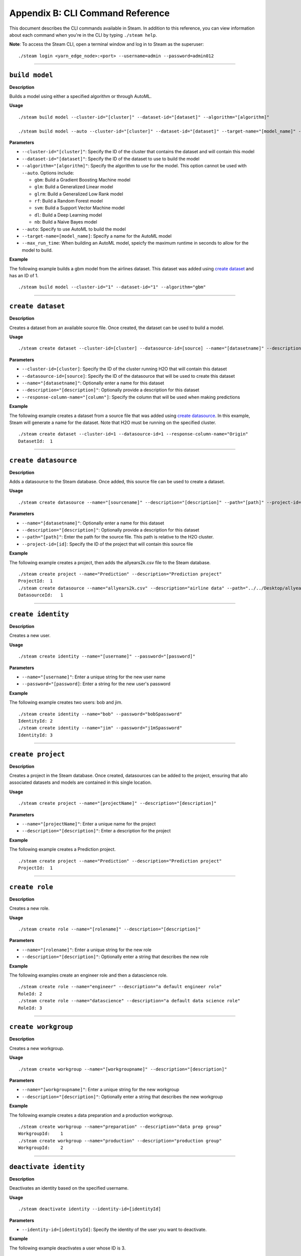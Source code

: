 Appendix B: CLI Command Reference 
=================================

This document describes the CLI commands available in Steam. In addition to this reference, you can view information about each command when you're in the CLI by typing ``./steam help``. 

**Note**: To access the Steam CLI, open a terminal window and log in to Steam as the superuser:

::

    ./steam login <yarn_edge_node>:<port> --username=admin --password=admin012

----- 

``build model``
~~~~~~~~~~~~~~~

**Description**

Builds a model using either a specified algorithm or through AutoML.

**Usage**

::

    ./steam build model --cluster-id="[cluster]" --dataset-id="[dataset]" --algorithm="[algorithm]"

    ./steam build model --auto --cluster-id="[cluster]" --dataset-id="[dataset]" --target-name="[model_name]" --max-run-time="[seconds]"

**Parameters**

-  ``--cluster-id="[cluster]"``: Specify the ID of the cluster that
   contains the dataset and will contain this model
-  ``--dataset-id="[dataset]"``: Specify the ID of the dataset to use to
   build the model
-  ``--algorithm="[algorithm]"``: Specify the algorithm to use for the
   model. This option cannot be used with ``--auto``. Options include:

   -  ``gbm``: Build a Gradient Boosting Machine model
   -  ``glm``: Build a Generalized Linear model
   -  ``glrm``: Build a Generalized Low Rank model
   -  ``rf``: Build a Random Forest model
   -  ``svm``: Build a Support Vector Machine model
   -  ``dl``: Build a Deep Learning model
   -  ``nb``: Build a Naive Bayes model

-  ``--auto``: Specify to use AutoML to build the model
-  ``--target-name=[model_name]``: Specify a name for the AutoML model
-  ``--max_run_time``: When building an AutoML model, speicfy the
   maximum runtime in seconds to allow for the model to build.

**Example**

The following example builds a gbm model from the airlines dataset. This
dataset was added using `create dataset`_ and has an ID of 1.

::

    ./steam build model --cluster-id="1" --dataset-id="1" --algorithm="gbm"

--------------

``create dataset``
~~~~~~~~~~~~~~~~~~

**Description**

Creates a dataset from an available source file. Once created, the
dataset can be used to build a model.

**Usage**

::

    ./steam create dataset --cluster-id=[cluster] --datasource-id=[source] --name="[datasetname]" --description="[description]" --response-column-name="[column]"

**Parameters**

-  ``--cluster-id=[cluster]``: Specify the ID of the cluster running H2O
   that will contain this dataset
-  ``--datasource-id=[source]``: Specify the ID of the datasource that
   will be used to create this dataset
-  ``--name="[datasetname]"``: Optionally enter a name for this dataset
-  ``--description="[description]"``: Optionally provide a description
   for this dataset
-  ``--response-column-name="[column"]``: Specify the column that will
   be used when making predictions

**Example**

The following example creates a dataset from a source file that was added using `create datasource`_. In this example, Steam will generate a name for the dataset. Note that H2O must be running on the specified cluster.

::

    ./steam create dataset --cluster-id=1 --datasource-id=1 --response-column-name="Origin"
    DatasetId:  1

--------------

``create datasource``
~~~~~~~~~~~~~~~~~~~~~

**Description**

Adds a datasource to the Steam database. Once added, this source file
can be used to create a dataset.

**Usage**

::

    ./steam create datasource --name="[sourcename]" --description="[description]" --path="[path]" --project-id=[id]

**Parameters**

-  ``--name="[datasetname]"``: Optionally enter a name for this dataset
-  ``--description="[description]"``: Optionally provide a description
   for this dataset
-  ``--path="[path]"``: Enter the path for the source file. This path is
   relative to the H2O cluster.
-  ``--project-id=[id]``: Specify the ID of the project that will
   contain this source file

**Example**

The following example creates a project, then adds the allyears2k.csv
file to the Steam database.

::

    ./steam create project --name="Prediction" --description="Prediction project"
    ProjectId:  1
    ./steam create datasource --name="allyears2k.csv" --description="airline data" --path="../../Desktop/allyears2k.csv" --project-id=1
    DatasourceId:   1

--------------

``create identity``
~~~~~~~~~~~~~~~~~~~

**Description**

Creates a new user.

**Usage**

::

    ./steam create identity --name="[username]" --password="[password]"

**Parameters**

-  ``--name="[username]"``: Enter a unique string for the new user name
-  ``--password="[password]``: Enter a string for the new user's
   password

**Example**

The following example creates two users: bob and jim.

::

    ./steam create identity --name="bob" --password="bobSpassword"
    IdentityId: 2
    ./steam create identity --name="jim" --password="j1mSpassword"
    IdentityId: 3

--------------

``create project``
~~~~~~~~~~~~~~~~~~

**Description**

Creates a project in the Steam database. Once created, datasources can
be added to the project, ensuring that allo associated datasets and
models are contained in this single location.

**Usage**

::

    ./steam create project --name="[projectName]" --description="[description]"

**Parameters**

-  ``--name="[projectName]"``: Enter a unique name for the project
-  ``--description="[description]"``: Enter a description for the
   project

**Example**

The following example creates a Prediction project.

::

    ./steam create project --name="Prediction" --description="Prediction project"
    ProjectId:  1

--------------

``create role``
~~~~~~~~~~~~~~~

**Description**

Creates a new role.

**Usage**

::

    ./steam create role --name="[rolename]" --description="[description]"

**Parameters**

-  ``--name="[rolename]"``: Enter a unique string for the new role
-  ``--description="[description]"``: Optionally enter a string that
   describes the new role

**Example**

The following examples create an engineer role and then a datascience
role.

::

    ./steam create role --name="engineer" --description="a default engineer role"
    RoleId: 2
    ./steam create role --name="datascience" --description="a default data science role"
    RoleId: 3

--------------

``create workgroup``
~~~~~~~~~~~~~~~~~~~~

**Description**

Creates a new workgroup.

**Usage**

::

    ./steam create workgroup --name="[workgroupname]" --description="[description]"

**Parameters**

-  ``--name="[workgroupname]"``: Enter a unique string for the new
   workgroup
-  ``--description="[description]"``: Optionally enter a string that
   describes the new workgroup

**Example**

The following example creates a data preparation and a production
workgroup.

::

    ./steam create workgroup --name="preparation" --description="data prep group"   
    WorkgroupId:    1
    ./steam create workgroup --name="production" --description="production group"   
    WorkgroupId:    2
        

--------------

``deactivate identity``
~~~~~~~~~~~~~~~~~~~~~~~

**Description**

Deactivates an identity based on the specified username.

**Usage**

::

    ./steam deactivate identity --identity-id=[identityId]

**Parameters**

-  ``--identity-id=[identityId]``: Specify the identity of the user you
   want to deactivate.

**Example**

The following example deactivates a user whose ID is 3.

::

    ./steam deactivate identity --identity-id=3

--------------

``delete cluster``
~~~~~~~~~~~~~~~~~~

**Description**

Deletes the specified YARN cluster from the database. Note that this command can only be used with YARN clusters (i.e., those started using `start cluster`_.) This command will not work with local clusters. In addition, this commmand will only work on cluster that have been stopped using `stop cluster`_.

**Usage**

::

    ./steam delete cluster --cluster-id=[clusterId]

**Parameters**

-  ``--cluster-id=[clusterId]``: Specify the ID of the cluster that you
   want to delete.

**Example**

The following example retrieves a list of clusters, then stops and
deletes cluster 2.

::

    ./steam get clusters
    Id  Name    TypeId  DetailId    Address State   CreatedAt
    1   user    1       0           localhost:54321 started 1473883790
    2   user    1       0           localhost:54323 started 1474323838
    ./steam stop cluster --cluster-id=2
    ./steam delete cluster --cluster-id=2
    Cluster deleted: 1

--------------

``delete dataset``
~~~~~~~~~~~~~~~~~~

**Decription**

Deletes the specified dataset from the Steam database.

**Note**: You cannot delete a dataset that was used to build an existing
model. You must delete the model(s) first before you can delete the
dataset that was used to build the model.

**Usage**

::

    ./steam delete dataset --dataset-id=[datasetId]

**Parameters**

-  ``--dataset-id=[datasetId]``: Specify the ID of the dataset that that you want to delete. Note that you can use `get datasets`_ to retrieve a list of datasets in  the database.

**Example**

The following example deletes a dataset whose ID is 2.

::

    ./steam delete dataset --dataset-id=2

--------------

``delete datasource``
~~~~~~~~~~~~~~~~~~~~~

**Decription**

Deletes the specified data source file from the Steam database.

**Note**: You cannot delete a datasource that was used to build an
existing dataset. You must delete the dataset(s) first before you can
delete its source file.

**Usage**

::

    ./steam delete datasource --datasource-id=[datasourceId]

**Parameters**

-  ``--datasource-id=[datasourceId]``: Specify the ID of the file that
   that you want to delete. Note that you can use
   `get datasources`_ to retrieve a list of
   datasources in the database.

**Example**

The following example deletes a datasource whose ID is 4.

::

    ./steam delete datasource --datasource-id=4

--------------

``delete engine``
~~~~~~~~~~~~~~~~~

**Description**

Deletes the specified engine from the database.

**Usage**

::

    ./steam delete engine --engine-id=[engineId]

**Parameters**

-  ``--engine-id=[engineId]``: Specify the ID of the engine that you
   want to delete.

**Example**

The following example retrieves a list of engines currently added to the
database. It then specifies to delete that h2o-genmodel.jar engine.

::

    ./steam get engines
    Id  Name                Location            CreatedAt
    1   h2o-genmodel.jar    ../Desktop/engines  1473874219
    ./steam delete engine --engine-id=1

--------------

``delete model``
~~~~~~~~~~~~~~~~

**Description**

Deletes a model from the database based on the model's ID.

**Usage**

::

    ./steam delete model --model-id=[modelId]

**Parameters**

-  ``--model-id=[modelId]``: Specify the ID of the model that you want
   to delete.

**Example**

The following example deletes model 3 from the database. Note that you
can use `get models`_ to retrieve a list of models.

::

    ./steam delete model --model-id=3

--------------

``delete project``
~~~~~~~~~~~~~~~~~~

**Description**

Deletes a project from the database based on its ID.

**Note**: You cannot delete a project that includes existing data
(datasources, datasets, or models).

**Usage**

::

    ./steam delete project --project-id=[projectId]

**Parameters**

-  ``--project-id=[projectId]``: Specify the ID of the project that you
   want to delete.

**Example**

The following example deletes project 3 from the database. Note that you
can use `get projects`_ to retrieve a list of
projects.

::

    ./steam delete project --project-id=3

--------------

``delete role``
~~~~~~~~~~~~~~~

**Description**

Deletes a role from the database based on its ID.

**Usage**

::

    ./steam delete role --role-id=[roleId]

**Parameters**

-  ``--role-id=[roleId]``: Specify the ID of the role that you want to
   delete.

**Example**

The following example deletes role 3 from the database. Note that you
can use `get roles`_ to retrieve a list of roles. In
the case below, this role corresponds to the default data science role.

::

    ./steam delete role --role-id=3

--------------

``delete service``
~~~~~~~~~~~~~~~~~~

**Description**

A service represents a successfully deployed model on the Steam Prediction
Service. This command deletes a service from the database based on its
ID. Note that you must first stop a service before it can be deleted.
(See `stop service`_.)

**Usage**

::

    ./steam delete service --service-id=[id]

**Parameters**

-  ``--service-id=[id]``: Specify the ID of the service that you want to
   delete. Note that you can use `get services`_ to
   retrieve a list of services.

**Example**

The following example stops and then deletes service 2. This service
will no longer be available on the database.

::

    ./steam stop service --service-id=2
    ./steam delete service --service-id=2

--------------

``delete workgroup``
~~~~~~~~~~~~~~~~~~~~

**Description**

Deletes a workgroup from the database based on its ID.

**Usage**

::

    ./steam delete workgroup --workgroup-id=[workgroupId]

**Parameters**

-  ``--workgroup-id=[workgroupId]``: Specify the ID of the workgroup
   that you want to delete.

**Example**

The following example deletes workgroup 3 from the database. Note that
you can use `get workgroups`_ to retrieve a list of workgroups.

::

    ./steam delete workgroup --workgroup-id=3

--------------

``get all cluster-types``
~~~~~~~~~~~~~~~~~~~~~~~~~

**Description**

Retrieves a list of cluster types that are available in Steam along with
the corresponding code. 

**Usage**

::

    ./steam get all --cluster-types

**Parameters**

None

**Example**

The following example retrieves a list of the Steam cluster types.

::

    ./steam get all --cluster-types
    Id  Name        
    1   external
    2   yarn

--------------

``get all entity-types``
~~~~~~~~~~~~~~~~~~~~~~~~

**Description**

Retrieves a list of entity types that are available in Steam along with
the corresponding code. 

**Usage**

::

    ./steam get all --entity-types

**Parameters**

None

**Example**

The following example retrieves a list of Steam entity types.

::

    ./steam get all --entity-types
    Id  Name
    1   role        
    2   workgroup   
    3   identity    
    4   engine      
    5   cluster     
    6   project     
    7   datasource  
    8   dataset     
    9   model       
    10  label       
    11  service     

--------------

``get all permissions``
~~~~~~~~~~~~~~~~~~~~~~~

**Description**

Retrieves a list of permissions available in Steam along with the corresponding code. A permission code is used when linking roles to permissions.

**Note**: Permission IDs are randomly generated during installation, and the IDs will vary between Steam installations. 

**Usage**

::

    ./steam get all --permissions

**Parameters**

None

**Example**

The following example retrieves a list of Steam permissions.

::

    ./steam get all --permissions
    Id  Code                Description     
    9   ManageCluster       Manage clusters
    15  ManageDataset       Manage datasets
    13  ManageDatasource    Manage datasources
    7   ManageEngine        Manage engines
    5   ManageIdentity  Manage identities
    19  ManageLabel     Manage labels   
    17  ManageModel     Manage models   
    11  ManageProject       Manage projects
    1   ManageRole      Manage roles
    21  ManageService       Manage services
    3   ManageWorkgroup Manage workgroups
    10  ViewCluster     View clusters
    16  ViewDataset     View datasets
    14  ViewDatasource  View datasources
    8   ViewEngine      View engines
    6   ViewIdentity        View identities
    20  ViewLabel           View labels
    18  ViewModel           View models
    12  ViewProject     View projects
    2   ViewRole            View roles
    22  ViewService     View services
    4   ViewWorkgroup       View workgroups 

--------------

``get cluster``
~~~~~~~~~~~~~~~

**Description**

Retrieves detailed information for a specific cluster based on its ID.

**Usage**

::

    ./steam get cluster --cluster-id=[clusterId]

**Parameters**

-  ``--cluster-id=[clusterId]``: Specify the ID of the cluster that you
   want to retrieve

**Example**

The following example retrieves information for cluster ID 1.

::

    ./steam get cluster --cluster-id=1
    Attribute       Value
    Id:             1
    Name:           H2O_from_python_techwriter_hh4m3i
    TypeId:     1
    DetailId:       0
    Address:        localhost:54321
    State:          started
    CreatedAt:  1473883790

--------------

``get clusters``
~~~~~~~~~~~~~~~~

**Description**

Retrieves a list of clusters.

**Usage**

::

    ./steam get clusters --limit=[num]

**Parameters**

-  ``--limit=[num]``: Specify the maximum number of clusters that you want to retrieve.

**Example**

The following example retrieves a list of clusters that are running H2O
and are registered in Steam. (See `register cluster`_.)

::

    ./steam get clusters --limit=10
    Id  Name                      TypeId  DetailId  AddressState            CreatedAt 
    1 H2O_from_python_usr_6lvjb7  1       0         localhost:54321 started 1476306145

--------------

``get dataset``
~~~~~~~~~~~~~~~

**Description**

Retrieves information about a specific dataset based on its ID.

**Usage**

::

    ./steam get dataset --dataset-id=[datasetId]

**Parameters**

-  ``--dataset-id=[datasetId]``: Specify the ID of the dataset that you
   want to retrieve.

**Example**

The following example retrieves information about a dataset whose ID is
1. Note that you can use `get datasets`_ to retrieve
a list of all datasets.

::

    ./steam get dataset --dataset-id=1
    Attribute               Value
    Id:                     1
    DatasourceId:           2
    Name:               
    Description:        
    FrameName:          allyears2k.hex
    ResponseColumnName: Origin  
    JSONProperties:     {...<properties>...}
    CreatedAt:          1474321931

--------------

``get datasets``
~~~~~~~~~~~~~~~~

**Description**

Retrieves a list of all datasets available in the database.

**Usage**

::

    ./steam get datasets --limit=[num]

**Parameters**

-  ``--limit=[num]``: Specify the maximum number of datasets that you want to retrieve.

**Example**

The following example retrieves a list of all datasets.

::

    ./steam get datasets --limit=100
    Id  DatasourceId    Name    Description FrameName       ResponseColumnName  JSONProperties          CreatedAt
    1   2                                   prostate.csv    CAPSULE             {...<properties>...}    1473887458
    2   1                                   allyears2k.csv  Origin              {...<properties>...}    1474321931

--------------

``get datasource``
~~~~~~~~~~~~~~~~~~

**Description**

Retrieves information about a specific source file based on its ID.

**Usage**

::

    ./steam get datasource --datasource-id=[datasourceId]

**Parameters**

-  ``--datasource-id=[datasourceId]``: Specify the ID of the datasource
   that you want to retrieve.

**Example**

The following example retrieves information about a datasource whose ID
is 1. Note that you can use `get datasources`_ to
retrieve a list of all datasources.

::

    ./steam get datasource --datasource-id=1
    Attribute           Value
    Id:                 1
    ProjectId:      1
    Name:               allyears2k.csv
    Description:        airline data
    Kind:               CSV 
    Configuration:  {"path":"../Desktop"}
    CreatedAt:      1473879765

--------------

``get datasources``
~~~~~~~~~~~~~~~~~~~

**Description**

Retrieves a list of all datasources available in the database.

**Usage**

::

    ./steam get datasources --limit=[num]

**Parameters**

-  ``--limit=[num]``: Specify the maximum number of datasources that you want to retrieve.

**Example**

The following example retrieves a list of all datasources.

::

    ./steam get datasources --limit=100

    Id  ProjectId   Name            Description     Kind    Configuration           CreatedAt
    1   1           allyears2k.csv  airline data    CSV     {"path":"../Desktop"}   1473879765
    2   1           prostate.csv    prostate data   CSV     {"path":"../Desktop"}   1473880195

--------------

``get engine``
~~~~~~~~~~~~~~

**Description**

Retrieves information for a specific engine based on its ID.

**Usage**

::

    ./steam get engine --engine-id=[engineId]

**Parameters**

-  ``--engine-id=[engineId]``: Specify the ID of the engine that you
   want to retrieve

**Example**

The following example retrieves information about engine 1.

::

    ./steam get engine --engine-id=1
    Attribute       Value
    ID:             1
    Name:           h2o-genmodel.jar            
    Location:       ../Desktop/engines
    CreatedAt:  1473874219

--------------

``get engines``
~~~~~~~~~~~~~~~

**Description**

Retrieves a list of deployed engines.

**Usage**

::

    ./steam get engines

**Parameters**

None

**Example**

The following example retrieves a list of engines that have been
added. (Refer to `upload engine`_.)

::

    ./steam get engines
    Id  Name                Location            CreatedAt
    1   h2o-genmodel.jar    ../Desktop/engines  1473874219

--------------

``get identities``
~~~~~~~~~~~~~~~~~~

**Description**

Retrieves a list of users.

**Usage**

::

    ./steam get identities --limit=[num]

**Parameters**

-  ``--limit=[num]``: Specify the maximum number of identities that you want to retrieve.

**Example**

The following example retrieves a list of users that are available on
the database.

::

    ./steam get identities --limit=100
    Id    NAME        IsActive  LastLogin     Created          
     2    bob         true      -62135596804  1473883790
     3    jim         false     -62135596746  1474323838
     1    admin   true      -62135596800  1476306094

--------------

``get identity``
~~~~~~~~~~~~~~~~

**Description**

Retrieve information about a specific user.

**Usage**

::

    ./steam get identity --identity-id=[identityId]
    ./steam get identity --by-name --name="[username]"

**Parameters**

-  ``[identityId]``: Specify the ID of the user you want to retrieve

**Example**

The following example retrieves information about a user whose ID is 2.

::

    ./steam get identity 2
    Attribute       Value       
    Id:             2       
    Name:           bob     
    IsActive:       true        
    LastLogin:      -62135596800    
    Created:        1474305548

--------------

``get model``
~~~~~~~~~~~~~

**Description**

Retrieves detailed information for a specific model.

**Usage**

::

    ./steam get model --model-id=[modelId]

**Parameters**

-  ``--model-id=[modelId]``: Specify the ID of the model that you want
   to retrieve

**Example**

The following example retrieves information for model 2.

::

    ./steam get model --model-id2

--------------

``get models``
~~~~~~~~~~~~~~

**Description**

Retrieves a list of models.

**Usage**

::

    ./steam get models --limit=[num]

**Parameters**

-  ``--limit=[num]``: Specify the maximum number of models that you want to retrieve.

**Example**

The following example retrieves a list of models that are available on
the database.

::

    ./steam get models --limit=100

--------------

``get permissions``
~~~~~~~~~~~~~~~~~~~

**Description**

Retrieves permission information for an identity or role.

**Usage**

::

    ./steam get permissions --for-role --role-id=[roleId] 
    ./steam get permissions --for-identity --identity-id=[identityId] 

**Parameters**

-  ``--role-id=[roleId]``: When retrieving permissions for a role,
   specify the ID of the role that you want to view
-  ``--identity-id=[identityId]``: When retrieving permissions for an
   identity, specify the ID that you want to view

**Examples**

The following example retrieves the permissions assigned to a role whose
ID is 2.

::

    Id  Code            Description     
    18  ViewModel       View models     
    12  ViewProject     View projects       
    4   ViewWorkgroup    View workgroups    

--------------

``get project``
~~~~~~~~~~~~~~~

**Description**

Retrieves detailed information for a specific project based on its ID.

**Usage**

::

    ./steam get project --project-id=[id]

**Parameters**

-  ``--project-id=[id]``: Specify the ID of the project that you want to
   retrieve

**Examples**

The following example retrieves information about a project whose ID is
1. Note that you can use `get projects`_ to retrieve
a list of all projects and IDs.

::

    ./steam get project --project-id=1
    Attribute       Value               
    Id:             1               
    Name:           Prediction          
    Description:    Prediction project  
    ModelCategory:                  
    CreatedAt:      1473878624  

--------------

``get projects``
~~~~~~~~~~~~~~~~

**Description**

Retrieves a list of all projects in the Steam database.

**Usage**

::

    ./steam get projects --limit=[num]

**Parameters**

-  ``--limit=[num]``: Specify the maximum number of projects that you want to retrieve.

**Example**

The following example retrieves a list of projects that are available on
the database.

::

    ./steam get projects --limit=10

    Id  Name        Description             ModelCategory   CreatedAt
    1   Prediction  Prediction project      Classification  1473878624
    2   Churn       Customer churn project  Regression      1473879033

--------------

``get role``
~~~~~~~~~~~~

**Description**

Retrieves detailed information for a specific role based on its name.

**Usage**

::

    ./steam get role --role-id=[id]

**Parameters**

-  ``--role-id=[id]``: Specify the ID of the role that you want to
   retrieve

**Example**

The following example retrieves information about the datascience role.

::

    ./steam get role --role-id=2
    Attribute       Value
    Id:             2
    Name:           datascience
    Description:    a default data science role
    Created:        1473874053

--------------

``get roles``
~~~~~~~~~~~~~

**Description**

Retrieves a list of roles.

**Usage**

::

    ./steam get roles --limit=[num]

**Parameters**

-  ``--limit=[num]``: Specify the maximum number of identities that you want to retrieve.

**Example**

The following example retrieves a list of roles that are available on
the database.

::

    ./steam get roles --limit=10
    Id    Name        Description                 Created
    1     Admin   Admin                   1473874053
    2     datascience a default data science role 1473893347  

--------------

``get service``
~~~~~~~~~~~~~~~

**Description**

A service represents a successfully deployed model on the Steam Prediction
Service. This command retrieves detailed information about a specific
service based on its ID.

**Usage**

::

    ./steam get service [serviceId]

**Parameters**

-  ``[serviceId]``: Specify the ID of the service that you want to
   retrieve

**Example**

The following example retrieve information about service 2.

::

    ./steam get service 2

--------------

``get services``
~~~~~~~~~~~~~~~~

**Description**

A service represents a successfully deployed model on the Steam Prediction
Service. This command retrieves a list of services available on the
database.

**Usage**

::

    ./steam get services --limit=[num]

**Parameters**

-  ``--limit=[num]``: Specify the maximum number of services that you want to retrieve.

**Example**

The following example retrieves a list of services that are available on
the database.

::

    ./steam get services --limit=10
    Id  ModelId Name      Address     Port  ProcessId State   CreatedAt 
    1   1       IrisModel 172.16.2.89 50336 26200     started 1476306364

--------------

``get workgroup``
~~~~~~~~~~~~~~~~~

**Description**

Retrieves information for a specific workgroup based on its name.

**Usage**

::

    ./steam get workgroup [workgroupName]

**Parameters**

-  ``[workgroupName]``: Specify the name of the workgroup that you want
   to retrieve

**Example**

The following example retrieves information about the production
workgroup

::

    ./steam get workgroup production
                    production
    DESCRIPTION:    production group
    ID:     3
    AGE:    2016-07-15 09:32:27 -0700 PDT

    IDENTITIES: 1
    NAME    STATUS  LAST LOGIN
    jim     Active  0000-12-31 16:00:00 -0800 PST

--------------

``get workgroups``
~~~~~~~~~~~~~~~~~~

**Description**

Retrieves a list of workgroups currently available on the database.

**Usage**

::

    ./steam get workgroups --identity=[identityName] --limit=[num]

**Parameters**

-  ``--identity=[identityName]``: Optionally specify to view all
   workgroups associated with a specific user name
-  ``--limit=[num]``: Specify the maximum number of workgroups that you want to retrieve

**Example**

The following example retrieves a list of workgroups that are available
on the database.

::

    ./steam get workgroups --limit=1
    Id    Name        Description         Created
    2     preparation data prep group     1473874219
    3     production  production group    1473879765

--------------

``import model``
~~~~~~~~~~~~~~~~

**Description**

Imports a model from H2O based on its ID.

**Usage**

::

    ./steam import model [clusterId] [modelName]

**Parameters**

-  ``[clusterId``]: Specify the H2O cluster that contains the model you
   want to import
-  ``[modelName]``: Specify the name of the that you want to import into
   steam.

**Example**

The following example specifies to import the
GBM_model_python_1468599779202_1 model from Cluster 1.

::

    ./steam import model 1 GBM_model_python_1468599779202_1

--------------

``link identity``
~~~~~~~~~~~~~~~~~

**Description**

Links a user to a specific role or workgroup.

**Usage**

::

    ./steam link identity --with-role --identity-id=[identityId] --role-id=[roleId]
    ./steam link identity --with-workgroup --identity-id=[identityId] --workgroup-id=[workgroupId]

**Parameters**

-  Link identity to a specific role:

   -  ``--with-role``: Enable this flag to associate an identity with a
      role
   -  ``--identity-id=[identityId]``: Specify the ID of user that will
      be linked to a role
   -  ``--role-id=[roleId]``: Specify the ID of the role that the user
      will be linked to

-  Link identity to a specific workgroup:

   -  ``--with-workgroup``: Enable this flag to associate an identity
      with a workgroup
   -  ``--identity-id=[identityId]``: Specify the ID of user that will
      be linked to a workgroup
   -  ``--workgroup-id=[workgroupId]``: Specify the ID of the workgroup
      that the the user will be linked to

**Example**

The following example links user Jim to datascience role and then to the
production workgroup.

::

    ./steam link identity --with-role --identity-id=3 --role-id=3
    ./steam link identity --with-workgroup --identity-id=3 --workgroup-id=3

--------------

``link role``
~~~~~~~~~~~~~

**Description**

Links a role to a certain set of permissions.

**Usage**

::

    ./steam link role --with-permission --role-id=[roleId] --permission-id=[permissionId]

**Parameters**

-  ``--with-permission``: Enable this flag when setting permissions
-  ``role-id=[roleId]``: Specify the role that the user will be linked
   to.
-  ``permission-id=[permissionId]``: Specify a single permission to
   assign to this role.

**Example**

The following example links the datascience role to the ManageProject, ManageModel, and ViewCluster permissions. Note that you can use `get all permissions`_ to view a list of permission IDs.

::

        ./steam link role --with-permission --role-id=3 --permission-id=11
        ./steam link role --with-permission --role-id=3 --permission-id=17
        ./steam link role --with-permission --role-id=3 --permission-id=10

--------------

``login``
~~~~~~~~~

**Description**

Logs a user in to Steam

**Usage**

::

    ./steam login [address:port] --username=[userName] --password=[password]

**Parameters**

-  ``[address:port]``: Specify the address and port of the Steam server.
-  ``--username=[userName]``: Specify the username.
-  ``--password=[password]``: Specify the user's password.

**Example**

The following example logs user Bob into a Steam instance running on
localhost:9000.

::

    ./steam login localhost:9000 --username=bob --password=bobSpassword
    Login credentials saved for server localhost:9000

--------------

``register cluster``
~~~~~~~~~~~~~~~~~~~~

**Description**

Registers a cluster that is currently running H2O (typically a local
cluster). Once registered, the cluster can be used to perform machine
learning tasks through Python, R, and Flow. The cluster will also be
visible in the Steam web UI.

Note that clusters that are started using this command can be stopped
from within the web UI or using `unregister cluster`_. You will receive an
error if you attemt to stop registered clusters using the
``stop cluster`` command.

**Usage**

::

    ./steam register cluster --address="[address]"

**Parameters**

-  ``--address="[address]"``: Specify the IP address and port of the
   cluster that you want to register.

**Example**

The following example registers Steam on localhost:54323. Note that this
will only be successful if H2O is already running on this cluster.

::

    ./steam register cluster --address="localhost:54323"
    ClusterId:  2

--------------

``reset``
~~~~~~~~~

**Description**

Resets the current Steam cluster instance. This removes the current
authentication from Steam. You will have to re-authenticate in order to
continue to use Steam.

**Usage**

::

    ./steam reset

**Parameters**

None

**Examples**

The following example resets the current Steam instance.

::

    ./steam reset
    Configuration reset successfully. Use 'steam login <server-address>' to re-authenticate to Steam

--------------

``start cluster``
~~~~~~~~~~~~~~~~~

**Description**

After you have deployed engine, you can use this command to start a new
cluster through YARN using a specified engine. Note that this command is
only valid when starting Steam on a YARN cluster. To start Steam on a
local cluster, use `register cluster`_ instead.

**Usage**

::

    ./steam start cluster [id] [engineId] --size=[numNodes] --memory=[string]

**Parameters**

-  ``[id]``: Enter an ID for this new cluster.
-  ``[engineId]``: Specify the ID of the engine that this cluster will
   use. If necessary, use `get engines`_ to retrieve a list of all available engines.
-  ``--size=[numNodes]``: Specify an integer for the number of nodes in
   this cluster.
-  ``--memory=[string]``: Enter a string specifying the amount of memory
   available to Steam in each node (for example, "1024m", "2g", etc.)

**Example**

The following example retrieves a list of engines, then starts a cluster
through YARN using an engine from the list. The cluster is configured
with 2 nodes that are 2 gigabytes each.

::

    ./steam get engines
    NAME                ID  AGE
    h2o-genmodel.jar    1   2016-07-01 13:30:50 -0700 PDT
    h2o.jar         2   2016-07-01 13:32:10 -0700 PDT
    ./steam start cluster 9 1 --size=2 --memory=2g

--------------

``stop cluster``
~~~~~~~~~~~~~~~~

**Description**

Stops a YARN cluster that was started through the CLI or web UI. (See `start cluster`_.) Note that you will receive an error if you attempt to stop a cluster that was started using `register cluster`_.

**Usage**

::

    ./steam stop cluster [id] 

**Parameters**

-  ``[id]``: Specify the ID of the cluster that you want to stop. If
   necessary, use `get clusters`_ to retrieve a list of clusters.

**Example**

The following example stops a cluster that has an ID of 9.

::

    ./steam stop cluster 9

--------------

``stop service``
~~~~~~~~~~~~~~~~

**Description**

A service represents a successfully deployed model on the Steam Prediction
Service. Use this command to stop a service.

**Usage**

::

    ./steam stop service [serviceId] 

**Parameters**

-  ``[serviceId]``: Specify the ID of the scoring service that you want
   to stop. If necessary, use `get services`_ to
   retrieve a list of running services.

**Example**

The following example stops a service that has an ID of 2.

::

    ./steam stop service 2

--------------

``unlink identity``
~~~~~~~~~~~~~~~~~~~

**Description**

Removes a user's permissions from a specific role or workgroup.

**Usage**

::

    ./steam unlink identity [identityName] [role [roleId] | workgroup [workgroupId]]

**Parameters**

-  ``[identityName]``: Specify the user that will be unlinked from a
   role or workgroup
-  ``role [roleId]``: Specify the role that the user will be unlinked
   from
-  ``workgroup [workgroupId]``: Specify the workgroup that the the user
   will be unlinked from

**Example**

The following example removes user Jim from the datascience role and
then from the production workgroup.

::

    ./steam unlink identity jim role datascience
    ./steam unlink identity jim workgroup production

--------------

``unregister cluster``
~~~~~~~~~~~~~~~~~~~~~~

**Description**

Stops a cluster that was registered through the CLI or the web UI. (See `register cluster`_.) Note that this does not delete the cluster. Also note that you will receive an error if you attempt to unregister a cluster that was started using `start cluster`_.

**Usage**

::

    ./steam unregister cluster [id] 

**Parameters**

-  ``[id]``: Specify the ID of the cluster that you want to stop. If
   necessary, use `get clusters`_ to retrieve a list of clusters.

**Example**

The following example stops a cluster that has an ID of 9.

::

    ./steam unregister cluster 2
    Successfully unregisted cluster %d 2

--------------

``update role``
~~~~~~~~~~~~~~~

**Description**

Edits the description and/or name of an existing role. When a role is
edited, the edit will automatically propagate to all identities that are
associated with this role.

**Usage**

::

    ./steam update role [rolename] --desc="[description]" --name="[newRoleName]

**Parameters**

-  ``[rolename]``: Enter the role name that you want to edit
-  ``desc="[description]"``: Optionally enter a string that describes
   the new role
-  ``name="[newRoleName]"``: Enter a unique string for the new role name

**Example**

The following example changes the name of the engineer role to be
"science engineer".

::

    ./steam update role engineer --desc="A better engineer" --name="science engineer"
    Successfully updated role: engineer
        

--------------

``update workgroup``
~~~~~~~~~~~~~~~~~~~~

**Description**

Edits the description and/or name of an existing workgroup. When a
workgroup is edited, the edit will automatically propagate to all
identities that are associated with this workgroup.

**Usage**

::

    ./steam update workgroup [workgroupname] --desc="[description]" --name="[newWorkgroupName]

**Parameters**

-  ``[workgroup]``: Enter the workgroup name that you want to edit
-  ``desc="[description]"``: Optionally enter a string that describes
   the new workgroup
-  ``name="[newWorkgroupName]"``: Enter a unique string for the new
   workgroup name

**Example**

The following example changes the name of the production workgroup to be
"deploy".

::

    ./steam update workgroup production --desc="A deploy workgroup" --name="deploy"
    Successfully updated workgroup: production

--------------

``upload engine``
~~~~~~~~~~~~~~~~~

**Description**

Adds a new engine to the Steam database. After an engine is successfully added, it can be specified when starting a cluster. (See `start cluster`_.)

**Usage**

::

    ./steam upload engine --file-path="[path]"

**Parameters**

-  ``--file-path="[path]"``: Enter the path for the engine that you want to upload

**Example**

The following example adds **h2o-genmodel.jar** to the list of available
engines.

::

    ./steam upload engine --file-path="../Desktop/engines/h2o.genmodel.jar"

--------------

``upload file``
~~~~~~~~~~~~~~~

Adds a new preprocessing file to the Steam database. 

**Usage**

::

    ./steam upload file --file-path="[path]" --project-id=[id] --package-name="[target_name]" --relative-path="[path_to_copy_to]"

**Parameters**

-  ``--file-path="[path]"``: Enter the path for the preprocessing file that you want to upload
-  ``--project-id=[id]``: Preprocessing files must be associated with a project. Enter the ID of the project that will have access to this file.
-  ``--package-name="[target_name]"``: Specify the name for this package
-  ``--relative-path="[path_to_copy_to]"``: Specify the relative path to copy this file to

**Example**

The following example adds a preprocessing file to a project whose ID is 5. The file will be copied to the Steam assets folder.

::

  /steam upload file --file-path="../preprocess/score.py" --package-name="score.py" --project-id=5 --relative-path="var/master/assets"

